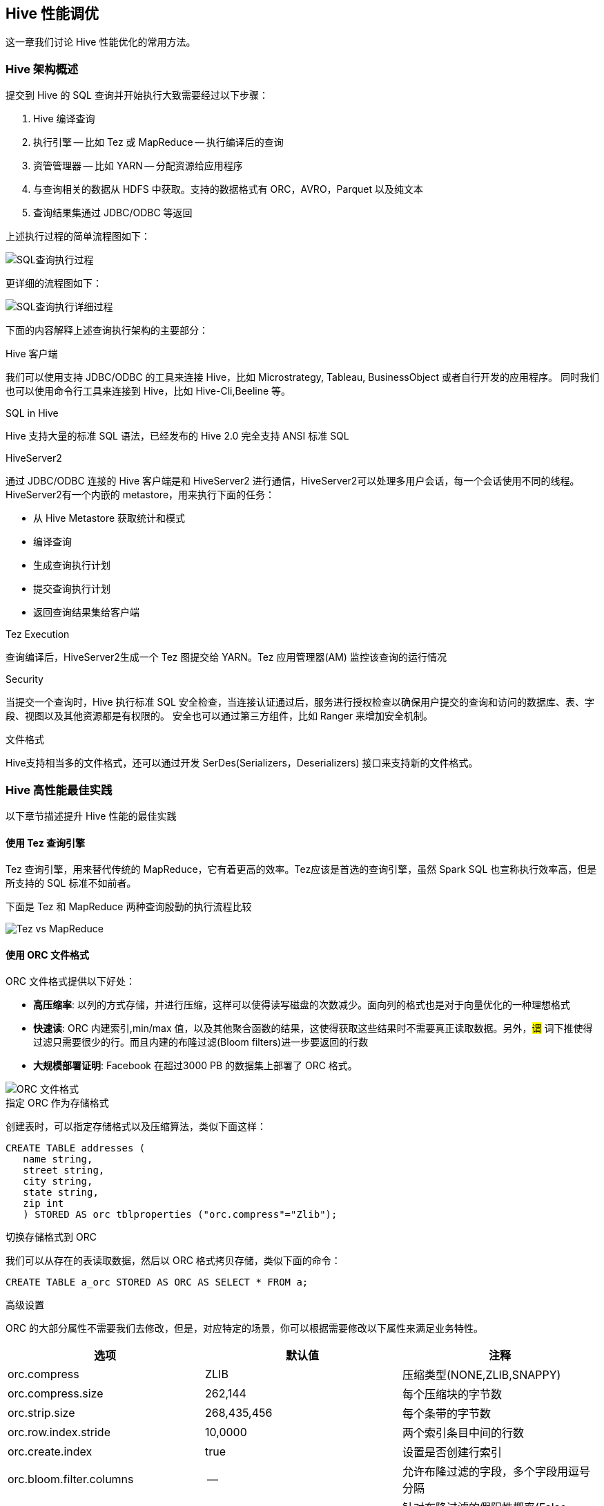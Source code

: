 [[hive_tuning]]
== Hive 性能调优 ==

这一章我们讨论 Hive 性能优化的常用方法。

=== Hive 架构概述 ===

提交到 Hive 的 SQL 查询并开始执行大致需要经过以下步骤：

1. Hive 编译查询
2. 执行引擎 -- 比如 Tez 或 MapReduce -- 执行编译后的查询
3. 资管管理器 -- 比如 YARN -- 分配资源给应用程序
4. 与查询相关的数据从 HDFS 中获取。支持的数据格式有 ORC，AVRO，Parquet 以及纯文本
5. 查询结果集通过 JDBC/ODBC 等返回

上述执行过程的简单流程图如下：

image::images/hive-tuning-56a68.png[SQL查询执行过程]

更详细的流程图如下：

image::images/hive-tuning-f6840.png[SQL查询执行详细过程]

下面的内容解释上述查询执行架构的主要部分：

.Hive 客户端
我们可以使用支持 JDBC/ODBC 的工具来连接 Hive，比如 Microstrategy, Tableau, BusinessObject 或者自行开发的应用程序。
同时我们也可以使用命令行工具来连接到 Hive，比如 Hive-Cli,Beeline 等。

.SQL in Hive
Hive 支持大量的标准 SQL 语法，已经发布的 Hive 2.0 完全支持 ANSI 标准 SQL

.HiveServer2
通过 JDBC/ODBC 连接的 Hive 客户端是和 HiveServer2 进行通信，HiveServer2可以处理多用户会话，每一个会话使用不同的线程。
HiveServer2有一个内嵌的 metastore，用来执行下面的任务：

* 从 Hive Metastore 获取统计和模式
* 编译查询
* 生成查询执行计划
* 提交查询执行计划
* 返回查询结果集给客户端

.Tez Execution
查询编译后，HiveServer2生成一个 Tez 图提交给 YARN。Tez 应用管理器(AM) 监控该查询的运行情况

.Security
当提交一个查询时，Hive 执行标准 SQL 安全检查，当连接认证通过后，服务进行授权检查以确保用户提交的查询和访问的数据库、表、字段、视图以及其他资源都是有权限的。
安全也可以通过第三方组件，比如 Ranger 来增加安全机制。

.文件格式
Hive支持相当多的文件格式，还可以通过开发 SerDes(Serializers，Deserializers) 接口来支持新的文件格式。

=== Hive 高性能最佳实践 ===

以下章节描述提升 Hive 性能的最佳实践

==== 使用 Tez 查询引擎 ====

Tez 查询引擎，用来替代传统的 MapReduce，它有着更高的效率。Tez应该是首选的查询引擎，虽然 Spark SQL 也宣称执行效率高，但是所支持的 SQL 标准不如前者。

下面是 Tez 和 MapReduce 两种查询殷勤的执行流程比较

image::images/hive-tuning-8642d.png[Tez vs MapReduce]


==== 使用 ORC 文件格式 ====

ORC 文件格式提供以下好处：

* **高压缩率**: 以列的方式存储，并进行压缩，这样可以使得读写磁盘的次数减少。面向列的格式也是对于向量优化的一种理想格式
* **快速读**: ORC 内建索引,min/max 值，以及其他聚合函数的结果，这使得获取这些结果时不需要真正读取数据。另外，#谓# 词下推使得过滤只需要很少的行。而且内建的布隆过滤(Bloom filters)进一步要返回的行数
* **大规模部署证明**: Facebook 在超过3000 PB 的数据集上部署了 ORC 格式。

image::images/hive-tuning-67850.png[ORC 文件格式]

.指定 ORC 作为存储格式
创建表时，可以指定存储格式以及压缩算法，类似下面这样：
[source,sql]
----
CREATE TABLE addresses (
   name string,
   street string,
   city string,
   state string,
   zip int
   ) STORED AS orc tblproperties ("orc.compress"="Zlib");
----

.切换存储格式到 ORC
我们可以从存在的表读取数据，然后以 ORC 格式拷贝存储，类似下面的命令：
[source,sql]
----
CREATE TABLE a_orc STORED AS ORC AS SELECT * FROM a;
----

.高级设置
ORC 的大部分属性不需要我们去修改，但是，对应特定的场景，你可以根据需要修改以下属性来满足业务特性。

|====
| 选项     |    默认值    | 注释

| orc.compress | ZLIB   | 压缩类型(NONE,ZLIB,SNAPPY)

| orc.compress.size | 262,144 | 每个压缩块的字节数

| orc.strip.size  | 268,435,456  | 每个条带的字节数

| orc.row.index.stride | 10,0000 | 两个索引条目中间的行数

| orc.create.index  | true   | 设置是否创建行索引

| orc.bloom.filter.columns | -- | 允许布隆过滤的字段，多个字段用逗号分隔

| orc.bloom.filter.fpp  | 0.05  | 针对布隆过滤的假阳性概率(False Positive Probability, FPP)，值在0和1之间

|====

=== 使用列统计和 CBO ===

基于成本的优化器(Cost-Based Optimizer, CBO) 可以产生更有效率的查询计划。在 Hive 中，CBO 默认启用，但它需要利用列统计来针对表产生执行计划。
列统计是高成本计算，因此不会自动执行。

启用 CBO::
如果你的 Hive 还没有启动 CBO，可以在 `hive-site.xml` 文件中配置对应的属性，也可以在Hive 中执行下面的命令启用：
[source,sql]
----
SET hive.cbo.enable=true;
----

生成统计::

CBO同时需要表级和列级的统计::
* 表级统计： 针对表级的统计收集应该总是运行，确保下面的属性已经配置在 `hive-site.xml` 文件中
[source,sql]
----
SET hive.stats.autogather=true;
----
如果已经存在的表没有做统计收集，可以直接执行下面的命令来进行收集：
[source,sql]
----
ANALYZE TABLE <table_name> COMPUTE STATISTICS;
----
* 列级统计（非常关键）
列级统计非常耗时，因此不会自动执行。对于已经存在的表，我们可以使用下面的命令来执行列统计收集：
[source,sql]
----
ANALYZE TABLE <table_name> COMPUTE STATISTICS for COLUMNS;
----
对于新增的分区，只需要对该分区做列统计收集即可。假设一个表的分区字段为'col1'，增加了一个值为'x' 的分区，那么可以执行下面的命令：
[source,sql]
----
ANALYZE TABLE <table_name> PARTITION(col1='x') COMPUTE STATISTICS for COLUMNS;
----

=== 巧妙设计数据存储 ===

下面是 Hive 的数据存储抽象层图

image::images/hive-tuning-96455.png[Hive Data Abstractions]

分区::
Hive 里的表经常使用分区，大部分情况下，表采取日期/时间进行分区，这样可以使得每天的数据载入到对应的一个分区中。
不过在大规模部署环境中，这种分区方式将会有成千上万个分区，每个分区在物理上对应一个 HDFS 上的目录。

如果一个查询刚好可以使用分区字段进行过滤，那么使用分区能显著提升查询效率。

分区字段并不在表的主体中，我们称之为“虚拟字段”，不过对于 SQL 查询而言，它和普通字段并无区别。

[source,sql]
----
create table sale(id int,amount decimal)
  partitioned by (xdate string, state string);
----

要把数据插入到上述表中，分区键可以在载入数据时最后指定
[source,sql]
----
insert into sale(xdate='2016-03-08', state='CA')
  select * from staging_table
  where xdate = '2016-03-08' and state = 'CA';
----

如果没有分区键，那么将会采取动态分区方式加载数据，不过效率会比较低。

桶(Buckets)::
表或分区可以进一步划分成桶，这等于进一步细化分区表的分区区间。

=== 使用队列来更好的管理负载 ===

队列是用来管理多个负载的主要方法。队列可以提供负载隔离，对不同的负载提供不同的容量担保。队列还可以针对不同的负载来满足不同的服务水平协议(SLA)。

在每一个队列里，你可以允许一个或多个会话同时存在。这些会话共享资源同时可以相互进行操作。

下图是一个集群配置队列示意图

image::images/hive-tuning-38cad.png[集群配置队列]

==== 配置 Hive 的对队列 ====

对于多负载或多应用程序，推荐使用多个 HiveServer2 实例。每一个 HiveServer2 有自己的独立针对 Hive 和 Tez 的配置。

image::images/hive-tuning-ab495.png[Hive 配置多队列]

安装第二个 HiveServer2 实例::

下图显示了多个 HiveServer2 实例

image::images/hive-tuning-e278c.png[]

以下是手工安装第二个 HiveServer2 实例的步骤：

1. 如果安装第二个实例的节点不在当前集群范围内，需要执行下面的命令把 HDFS 相关的软件包都安装上
+
[source,sql]
----
yum install hive hcatalog hadoop hadoop-hdfs hadoop-libhdfs
        hadoop-yarn hadoop-mapreduce hadoop-client openssl
----
+
否则，只需要安装 Hive 相关的包即可
+
[source,sql]
----
yum install hive hcatalog
----
2. 从原始 HiveServer2 节点上拷贝下面的配置到新的节点上
** /etc/hive/conf 下的 hive-site.xml,hiveserver2-site.xml
** /etc/hadoop/conf 下的 core-site.xml，hdfs-site.xml，mapred-site.xml 以及 yarn-site.xml
3. 拷贝针对 Hive Metastore 的数据库 JDBC 驱动包到新节点上
4. 启动 HiveSever2 服务：
+
[source,shell]
----
su $HIVE_USER
/usr/bin/hiveserver2 -hiveconf hive.metastore.uris=" "
-hiveconf hive.log.file=hiveserver2.log
>$HIVE_LOG_DIR/hiveserver2.out 2
>$HIVE_LOG_DIR/hiveserver2.log &
----
5. 通过 Beeline 等工具连接到新的 HiveServer2 实例
+
[source,shell]
----
/usr/bin/beeline -u jdbc:hive2://<hive.server.full.hostname>:10000 $HIVE_USER password org.apache.hive.jdbc.HiveDriver
----

==== 创建和配置 YARN 容量调度队列 ====

容量调度队列可以用来在用户和组中间分配集群资源。相关配置文件为 `conf/capacity-scheduler.xml`

下面的配置例子演示了如何配置容量调度队列。该例子把队列分成短期运行和长期运行两个分离的队列：

* **hive1** -- 该队列运行那些耗时短的查询，分配整个资源的50%
* **hive2** -- 该队列运行那些耗时长的查询，分配整个资源的50%

修改配置文件，增加以下内容
[source,ini]
----
yarn.scheduler.capacity.root.queues=hive1,hive2
yarn.scheduler.capacity.root.hive1.capacity=50
yarn.scheduler.capacity.root.hive2.capacity=50
----

还可以配置使用者使用限定
[source,ini]
----
yarn.scheduler.capacity.root.hive1.maximum-capacity=50
yarn.scheduler.capacity.root.hive2.maximum-capacity=50
yarn.scheduler.capacity.root.hive1.user-limit=1
yarn.scheduler.capacity.root.hive2.user-limit=1
----
设置 **maximum-capacity** 到50表示限制可以最多可以使用到50%，注意这是一个硬限制(hard limit)。user-limit 配置为1表示单个用户最多可以使用1倍的队列配置容量。

==== 配置改变时刷新 YARN 队列 ====

通过命令行接口可以在不重启 YARN 的情况下改变 YARN 的容量配置。假定你修改了 `conf/capacity-scheduler.xml`，那么执行下面的命令即可：
[source,shell]
----
yarn rmadmin -refreshQueues
----

==== 为 TDP2.7 配置交互式队列 ====

在 TDP2.7 产品中，我们可以使用 Tuatara(GUI 工具)来配置交互式队列。

配置 Tez 容器重用::
访问 `Tuatara->Tez->配置->高级` 或者直接修改 `tez-site.xml` 可以改变 Tez 的配置。启动 Tez 重用容器针对每一个任务的内存开销和资源分配，从而提升性能。
其原理是针对特定的时间范围内配置为一定保留量的队列容量，从而使得接下来的查询可以很快运行。
要注意的是该设置时全局性的，因为为了确保该配置仅影响一个应用程序，我们必须在隔离的 HiveServer2 节点上使用独立的 `tez-site.xml`。

在一个繁忙的集群列队中，越少的交互会获得越好的性能，比如交互查询所持续的时间不超过5分钟。对于不太繁忙的队列或者我们觉得时间是一个重要的参考点时，
一个交互查询的时间也不要超过30分钟。

在 `tez-site.xml` 进行下列配置来启用容器重用：
[horizon]
* **Tez Application Master Waiting Period**(/秒) -- 指定 Tez AM 在关闭已经提交的 DAG 任务前等待的时间量。假定我们要设置为15分钟，即 15*60 = 900 秒
+
`tez.session.am.dag.submit.timeout.secs=900`
* **Tez min.held-containers** -- 指定AM 启动和查询运行完毕后保留的容器的最小数量。如果一个 AM 保留太多的容器，那么它会放弃一些容器直到降低到设定的水平。配置参数如下
+
`tez.am.session.min.hel-containers=5`

HiveServer2 配置::
HiveServer2 的配置可以通过 `Tuatara->Hive->配置->高级配置` 标签来进行修改，也可以直接编辑 `hive-site.xml` 文件。修改后，必须重启 HiveServer2 才能生效。

* **Hive Execution Engine** -- 设置为 "tez":
+
`hive.execution.engine=tez`
* **Enable Default Sessions** -- 启动该选项后，表示所有的会话默认都会使用 tez 引擎。
+
`hive.server2.tez.initialize.default.session=true`
* **Sepcify HiveServer Queues** -- 配置多个队列时，队列名之间用逗号(,)分隔。比如像下面这样
+
`hive.server2.tez.default.queues=hive1,hive2`
* **Set the Number of Sessions in Each Queue** -- 设置每个队列的会话数
+
`hive.server2.tez.sessions.per.default.queue=1`
* **Set enable.doAs**  -- 设置为 false 时，Hive提交给 YARN 的任务的运行用户不是独立的系统用户，而是运行 HiveServer2 的用户。该项设置提升了安全以及容器重用
+
`hive.server2.enable.doAs=false`

NOTE:: 当 `doAs` 设置为 false 时，这意味着所有运行 hive 任务的用户都一样，他们就能共享资源。否则，YARN 是无法在把资源在不同用户之间共享的。
这样当 hive 执行所有的查询时，tez 为一个查询打开一个会话，并保留所有的资源给下一个查询而不用重新分配。

为提升并发用户数调整配置::
当并发用户数提升后，队列的最小数保持不变，增加每个队列的会话数。比如，对5-10个并发用户而言，2-5个队列，每个队列1-2个会话比较合适。以下是配置示例：
[source,ini]
----
hive.server2.tez.default.queues=hive1,hive2,hive3
hive.server2.tez.sessions.per.default.queue=2
----
如果并发用户数提升到15，那么可以考虑使用5个队列，每个对了3个会话。

下表给出了并发用户数与队列和会话的配置推荐

|====
| 用户数   | 并发用户数    |  队列数    | 会话数/队列

| 50    | 5  | 2-5   |  1-2

| 100  |  10  | 5  | 2

| 150  | 15  | 5  | 3

| 200  | 20  | 5  | 4

|====

==== 为 TDP2.7 配置混合负载队列 ====

如果队列包含了交换式和批量的工作负载，我们可以设置队列基于使用的方式。

一般来说，针对交互式查询的调整并不会影响批量查询。所以两种类型的查询可以共存在同一个队列中。
当然，我们也可以针对交换式和批量的查询分成隔离的队列，比如50%的资源分配给批量查询，交换式查询分成2个队列，每个队列占比25%。配置如下：
[source,ini]
----
yarn.scheduler.capacity.root.queues=default,hive1,hive2
yarn.scheduler.capacity.root.default.capacity=50
yarn.scheduler.capacity.root.hive1.capacity=25
yarn.scheduler.capacity.root.hive2.capacity=25
----

=== 内存配置指南 ===

内存配置似乎很简单，但是很重要，如果配置不恰当，任务可能运行失败或者没有足够的资源运行。

YARN 内存配置::
YARN 会考虑到集群中每台服务器的所有可用计算资源。基于这些可用资源，YARN会协调运行在集群中的应用所需要的资源，比如 MapReduce。然后 YARN 通过分配容器提供给每一个应用的处理能力。
在 YARN 里，容器是处理能力的基本单位。它封装了所需要的资源元素（比如内存，CPU 等等）

在 Hadoop 集群中，平衡内存、CPU 和磁盘资源的使用很重要，以避免任务运行是不受这些资源的限制。
通常来说，每核每磁盘2个容器是集群资源利用的最佳配置。

=== 查询优化 ===
